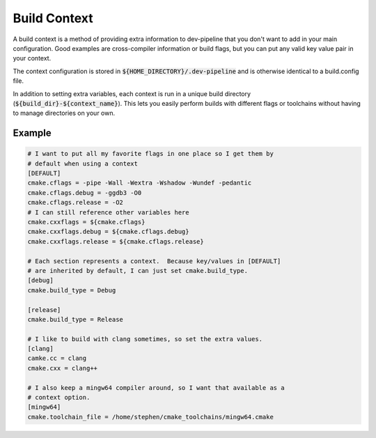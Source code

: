 Build Context
=============
A build context is a method of providing extra information to dev-pipeline
that you don't want to add in your main configuration.  Good examples are
cross-compiler information or build flags, but you can put any valid key value
pair in your context.

The context configuration is stored in :code:`${HOME_DIRECTORY}/.dev-pipeline`
and is otherwise identical to a build.config file.

In addition to setting extra variables, each context is run in a unique build
directory (:code:`${build_dir}-${context_name}`).  This lets you easily
perform builds with different flags or toolchains without having to manage
directories on your own.


Example
-------
.. code::

    # I want to put all my favorite flags in one place so I get them by
    # default when using a context
    [DEFAULT]
    cmake.cflags = -pipe -Wall -Wextra -Wshadow -Wundef -pedantic
    cmake.cflags.debug = -ggdb3 -O0
    cmake.cflags.release = -O2
    # I can still reference other variables here
    cmake.cxxflags = ${cmake.cflags}
    cmake.cxxflags.debug = ${cmake.cflags.debug}
    cmake.cxxflags.release = ${cmake.cflags.release}

    # Each section represents a context.  Because key/values in [DEFAULT]
    # are inherited by default, I can just set cmake.build_type.
    [debug]
    cmake.build_type = Debug

    [release]
    cmake.build_type = Release

    # I like to build with clang sometimes, so set the extra values.
    [clang]
    camke.cc = clang
    cmake.cxx = clang++

    # I also keep a mingw64 compiler around, so I want that available as a
    # context option.
    [mingw64]
    cmake.toolchain_file = /home/stephen/cmake_toolchains/mingw64.cmake

